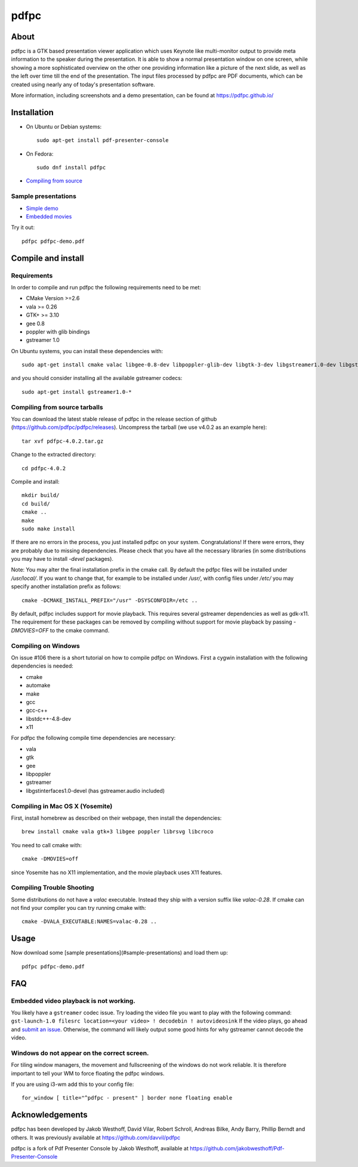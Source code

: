 =====
pdfpc
=====

About
=====

pdfpc is a GTK based presentation viewer application which uses Keynote like
multi-monitor output to provide meta information to the speaker during the
presentation. It is able to show a normal presentation window on one screen,
while showing a more sophisticated overview on the other one providing
information like a picture of the next slide, as well as the left over time
till the end of the presentation. The input files processed by pdfpc are PDF
documents, which can be created using nearly any of today's presentation
software.

More information, including screenshots and a demo presentation, can be found
at https://pdfpc.github.io/

Installation
============
- On Ubuntu or Debian systems::

        sudo apt-get install pdf-presenter-console

- On Fedora::

        sudo dnf install pdfpc

- `Compiling from source <#compile-and-install>`_

Sample presentations
--------------------

- `Simple demo <https://pdfpc.github.io/demo/pdfpc-demo.pdf>`_
- `Embedded movies <https://pdfpc.github.io/demo/pdfpc-video-example.zip>`_

Try it out::

    pdfpc pdfpc-demo.pdf


Compile and install
===================

Requirements
------------

In order to compile and run pdfpc the following
requirements need to be met:

- CMake Version >=2.6
- vala >= 0.26
- GTK+ >= 3.10
- gee 0.8
- poppler with glib bindings
- gstreamer 1.0

On Ubuntu systems, you can install these dependencies with::

    sudo apt-get install cmake valac libgee-0.8-dev libpoppler-glib-dev libgtk-3-dev libgstreamer1.0-dev libgstreamer-plugins-base1.0-dev

and you should consider installing all the available gstreamer codecs::

    sudo apt-get install gstreamer1.0-*

Compiling from source tarballs
------------------------------

You can download the latest stable release of pdfpc in the release section of
github (https://github.com/pdfpc/pdfpc/releases). Uncompress the tarball (we
use v4.0.2 as an example here)::

    tar xvf pdfpc-4.0.2.tar.gz

Change to the extracted directory::

    cd pdfpc-4.0.2

Compile and install::

    mkdir build/
    cd build/
    cmake ..
    make
    sudo make install

If there are no errors in the process, you just installed pdfpc on your system.
Congratulations! If there were errors, they are probably due to missing
dependencies. Please check that you have all the necessary libraries (in some
distributions you may have to install *-devel* packages).

Note: You may alter the final installation prefix in the cmake call. By default
the pdfpc files will be installed under */usr/local/*. If you want to change
that, for example to be installed under */usr/*, with config files under
*/etc/* you may specify another installation prefix as follows::

    cmake -DCMAKE_INSTALL_PREFIX="/usr" -DSYSCONFDIR=/etc ..

By default, pdfpc includes support for movie playback.  This requires several
gstreamer dependencies as well as gdk-x11.  The requirement for these packages
can be removed by compiling without support for movie playback by passing
*-DMOVIES=OFF* to the cmake command.

Compiling on Windows
--------------------

On issue #106 there is a short tutorial on how to compile pdfpc on Windows.
First a cygwin installation with the following dependencies is needed:

- cmake
- automake
- make
- gcc
- gcc-c++
- libstdc++-4.8-dev
- x11

For pdfpc the following compile time dependencies are necessary:

- vala
- gtk
- gee
- libpoppler
- gstreamer
- libgstinterfaces1.0-devel (has gstreamer.audio included)

Compiling in Mac OS X (Yosemite)
--------------------------------

First, install homebrew as described on their webpage, then install the dependencies::

    brew install cmake vala gtk+3 libgee poppler librsvg libcroco

You need to call cmake with::

    cmake -DMOVIES=off

since Yosemite has no X11 implementation, and the movie playback uses X11
features.

Compiling Trouble Shooting
--------------------------

Some distributions do not have a *valac* executable. Instead they ship with a
version suffix like *valac-0.28*. If cmake can not find your compiler you can
try running cmake with::

    cmake -DVALA_EXECUTABLE:NAMES=valac-0.28 ..


Usage
=====

Now download some [sample presentations](#sample-presentations) and load  them up::

    pdfpc pdfpc-demo.pdf

FAQ
===

Embedded video playback is not working.
---------------------------------------

You likely have a ``gstreamer`` codec issue.  Try loading the video file you want to play with the following command: ``gst-launch-1.0 filesrc location=<your video> ! decodebin ! autovideosink``  If the video plays, go ahead and `submit an issue <https://github.com/pdfpc/pdfpc/issues>`_.  Otherwise, the command will likely output some good hints for why gstreamer cannot decode the video.

Windows do not appear on the correct screen.
---------------------------------------------------

For tiling window managers, the movement and fullscreening of the windows do not work reliable.
It is therefore important to tell your WM to force floating the pdfpc windows.

If you are using i3-wm add this to your config file::

    for_window [ title="^pdfpc - present" ] border none floating enable

Acknowledgements
================

pdfpc has been developed by Jakob Westhoff, David Vilar, Robert Schroll, Andreas
Bilke, Andy Barry, Phillip Berndt and others. It was previously available at
https://github.com/davvil/pdfpc

pdfpc is a fork of Pdf Presenter Console by Jakob Westhoff, available at
https://github.com/jakobwesthoff/Pdf-Presenter-Console
